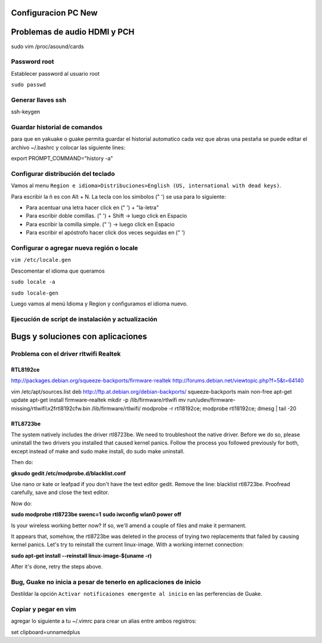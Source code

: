 Configuracion PC New
====================

Problemas de audio HDMI y PCH
=============================

sudo vim /proc/asound/cards

Password root
-------------

Establecer password al usuario root

``sudo passwd``

Generar llaves ssh
------------------

ssh-keygen


Guardar historial de comandos
-----------------------------

para que en yakuake o guake permita guardar el historial automatico cada vez que abras una pestaña
se puede editar el archivo ~/.bashrc y colocar las siguiente lines:
                                                                               
export PROMPT_COMMAND="history -a"

Configurar distribución del teclado
-----------------------------------

Vamos al menu ``Region e idioma>Distribuciones>English (US, international with dead keys)``.

Para escribir la ñ es con Alt + N.
La tecla con los simbolos (" ') se usa para lo siguiente:

- Para acentuar una letra hacer click en (" ') + "la-letra"
- Para escribir doble comillas. (" ') + Shift -> luego click en Espacio
- Para escribir la comilla simple. (" ') -> luego click en Espacio
- Para escribir el apóstrofo hacer click dos veces seguidas en (" ') 

Configurar o agregar nueva región o locale
------------------------------------------

``vim /etc/locale.gen``

Descomentar el idioma que queramos

``sudo locale -a``

``sudo locale-gen``

Luego vamos al menú Idioma y Region y configuramos el idioma nuevo.

Ejecución de script de instalación y actualización
--------------------------------------------------





Bugs y soluciones con aplicaciones
==================================


Problema con el driver rltwifi Realtek
--------------------------------------

RTL8192ce
~~~~~~~~~

http://packages.debian.org/squeeze-backports/firmware-realtek
http://forums.debian.net/viewtopic.php?f=5&t=64140

vim /etc/apt/sources.list
deb http://ftp.at.debian.org/debian-backports/ squeeze-backports main non-free
apt-get update
apt-get install firmware-realtek
mkdir -p /lib/firmware/rtlwifi
mv run/udev/firmware-missing/rtlwifi\\x2frtl8192cfw.bin /lib/firmware/rtlwifi/
modprobe -r rtl18192ce; modprobe rtl18192ce; dmesg | tail -20

RTL8723be
~~~~~~~~~

The system natively includes the driver rtl8723be. We need to troubleshoot the native driver. Before we do so, please uninstall the two drivers you installed that caused kernel panics. Follow the process you followed previously for both, except instead of make and sudo make install, do sudo make uninstall.

Then do:

**gksudo gedit /etc/modprobe.d/blacklist.conf**

Use nano or kate or leafpad if you don't have the text editor gedit. Remove the line: blacklist rtl8723be. Proofread carefully, save and close the text editor.

Now do:

**sudo modprobe rtl8723be swenc=1**
**sudo iwconfig wlan0 power off**

Is your wireless working better now? If so, we'll amend a couple of files and make it permanent.

It appears that, somehow, the rtl8723be was deleted in the process of trying two replacements that failed by causing kernel panics. Let's try to reinstall the current linux-image. With a working internet connection:

**sudo apt-get install --reinstall linux-image-$(uname -r)**

After it's done, retry the steps above.

Bug, Guake no inicia a pesar de tenerlo en aplicaciones de inicio
-----------------------------------------------------------------

Destildar la opción ``Activar notificaiones emergente al inicio`` en las perferencias de Guake.

Copiar y pegar en vim
---------------------

agregar lo siguiente a tu ~/.vimrc para crear un alias entre ambos registros:

set clipboard=unnamedplus
